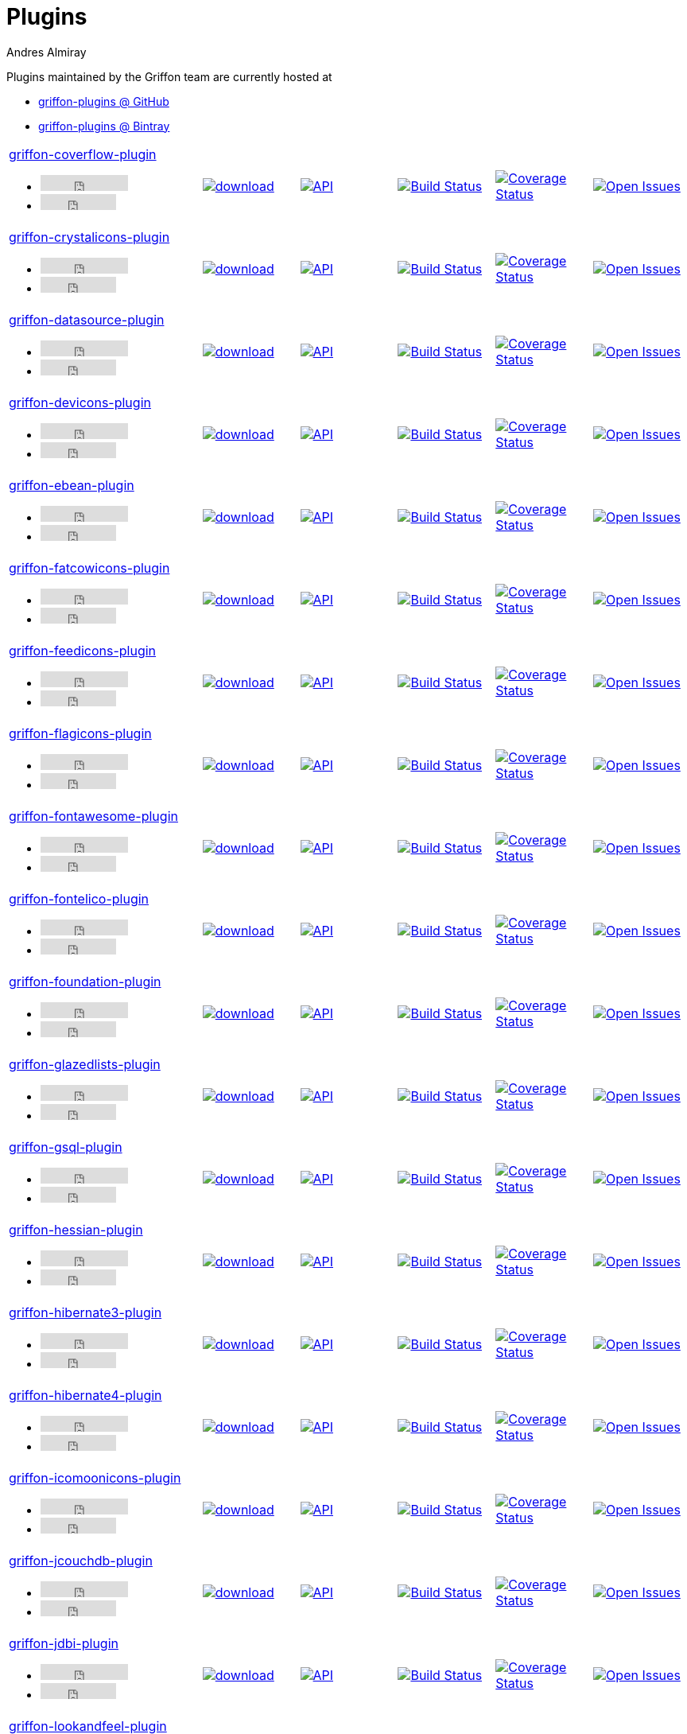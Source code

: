 = Plugins
Andres Almiray
:jbake-type: page
:jbake-status: published
:icons: font
:linkattrs:

Plugins maintained by the Griffon team are currently hosted at

 * link:https://github.com/griffon-plugins[griffon-plugins @ GitHub, window="_blank"]
 * link:https://bintray.com/griffon/griffon-plugins[griffon-plugins @ Bintray, window="_blank"]

:linkattrs:
:icons: 'font'

[cols="2,5*^"]
|====
| link:https://github.com/griffon-plugins/griffon-coverflow-plugin[griffon-coverflow-plugin, window="_blank"]pass:[<ul class="list-inline">
        <li><iframe src="http://ghbtns.com/github-btn.html?user=griffon-plugins&repo=griffon-coverflow-plugin&type=watch&count=true" allowtransparency="true" frameborder="0" scrolling="0" width="110" height="20"></iframe></li>
        <li><iframe src="http://ghbtns.com/github-btn.html?user=griffon-plugins&repo=griffon-coverflow-plugin&type=fork&count=true" allowtransparency="true" frameborder="0" scrolling="0" width="95" height="20"></iframe></li></ul>]| image:https://api.bintray.com/packages/griffon/griffon-plugins/griffon-coverflow-plugin/images/download.svg[link="https://bintray.com/griffon/griffon-plugins/griffon-coverflow-plugin/_latestVersion"]| image:http://img.shields.io/badge/docs-api-blue.svg[API, link="http://griffon-plugins.github.io/griffon-coverflow-plugin/"] | image:http://img.shields.io/travis/griffon-plugins/griffon-coverflow-plugin/master.svg[Build Status, link="https://travis-ci.org/griffon-plugins/griffon-coverflow-plugin/"] | image:http://img.shields.io/coveralls/griffon-plugins/griffon-coverflow-plugin/master.svg[Coverage Status, link="https://coveralls.io/r/griffon-plugins/griffon-coverflow-plugin/"] | image:http://img.shields.io/github/issues/griffon-plugins/griffon-coverflow-plugin.svg[Open Issues, link="https://github.com/griffon-plugins/griffon-coverflow-plugin/issues"]
| link:https://github.com/griffon-plugins/griffon-crystalicons-plugin[griffon-crystalicons-plugin, window="_blank"]pass:[<ul class="list-inline">
        <li><iframe src="http://ghbtns.com/github-btn.html?user=griffon-plugins&repo=griffon-crystalicons-plugin&type=watch&count=true" allowtransparency="true" frameborder="0" scrolling="0" width="110" height="20"></iframe></li>
        <li><iframe src="http://ghbtns.com/github-btn.html?user=griffon-plugins&repo=griffon-crystalicons-plugin&type=fork&count=true" allowtransparency="true" frameborder="0" scrolling="0" width="95" height="20"></iframe></li></ul>]| image:https://api.bintray.com/packages/griffon/griffon-plugins/griffon-crystalicons-plugin/images/download.svg[link="https://bintray.com/griffon/griffon-plugins/griffon-crystalicons-plugin/_latestVersion"]| image:http://img.shields.io/badge/docs-api-blue.svg[API, link="http://griffon-plugins.github.io/griffon-crystalicons-plugin/"] | image:http://img.shields.io/travis/griffon-plugins/griffon-crystalicons-plugin/master.svg[Build Status, link="https://travis-ci.org/griffon-plugins/griffon-crystalicons-plugin/"] | image:http://img.shields.io/coveralls/griffon-plugins/griffon-crystalicons-plugin/master.svg[Coverage Status, link="https://coveralls.io/r/griffon-plugins/griffon-crystalicons-plugin/"] | image:http://img.shields.io/github/issues/griffon-plugins/griffon-crystalicons-plugin.svg[Open Issues, link="https://github.com/griffon-plugins/griffon-crystalicons-plugin/issues"]
| link:https://github.com/griffon-plugins/griffon-datasource-plugin[griffon-datasource-plugin, window="_blank"]pass:[<ul class="list-inline">
        <li><iframe src="http://ghbtns.com/github-btn.html?user=griffon-plugins&repo=griffon-datasource-plugin&type=watch&count=true" allowtransparency="true" frameborder="0" scrolling="0" width="110" height="20"></iframe></li>
        <li><iframe src="http://ghbtns.com/github-btn.html?user=griffon-plugins&repo=griffon-datasource-plugin&type=fork&count=true" allowtransparency="true" frameborder="0" scrolling="0" width="95" height="20"></iframe></li></ul>]| image:https://api.bintray.com/packages/griffon/griffon-plugins/griffon-datasource-plugin/images/download.svg[link="https://bintray.com/griffon/griffon-plugins/griffon-datasource-plugin/_latestVersion"]| image:http://img.shields.io/badge/docs-api-blue.svg[API, link="http://griffon-plugins.github.io/griffon-datasource-plugin/"] | image:http://img.shields.io/travis/griffon-plugins/griffon-datasource-plugin/master.svg[Build Status, link="https://travis-ci.org/griffon-plugins/griffon-datasource-plugin/"] | image:http://img.shields.io/coveralls/griffon-plugins/griffon-datasource-plugin/master.svg[Coverage Status, link="https://coveralls.io/r/griffon-plugins/griffon-datasource-plugin/"] | image:http://img.shields.io/github/issues/griffon-plugins/griffon-datasource-plugin.svg[Open Issues, link="https://github.com/griffon-plugins/griffon-datasource-plugin/issues"]
| link:https://github.com/griffon-plugins/griffon-devicons-plugin[griffon-devicons-plugin, window="_blank"]pass:[<ul class="list-inline">
        <li><iframe src="http://ghbtns.com/github-btn.html?user=griffon-plugins&repo=griffon-devicons-plugin&type=watch&count=true" allowtransparency="true" frameborder="0" scrolling="0" width="110" height="20"></iframe></li>
        <li><iframe src="http://ghbtns.com/github-btn.html?user=griffon-plugins&repo=griffon-devicons-plugin&type=fork&count=true" allowtransparency="true" frameborder="0" scrolling="0" width="95" height="20"></iframe></li></ul>]| image:https://api.bintray.com/packages/griffon/griffon-plugins/griffon-devicons-plugin/images/download.svg[link="https://bintray.com/griffon/griffon-plugins/griffon-devicons-plugin/_latestVersion"]| image:http://img.shields.io/badge/docs-api-blue.svg[API, link="http://griffon-plugins.github.io/griffon-devicons-plugin/"] | image:http://img.shields.io/travis/griffon-plugins/griffon-devicons-plugin/master.svg[Build Status, link="https://travis-ci.org/griffon-plugins/griffon-devicons-plugin/"] | image:http://img.shields.io/coveralls/griffon-plugins/griffon-devicons-plugin/master.svg[Coverage Status, link="https://coveralls.io/r/griffon-plugins/griffon-devicons-plugin/"] | image:http://img.shields.io/github/issues/griffon-plugins/griffon-devicons-plugin.svg[Open Issues, link="https://github.com/griffon-plugins/griffon-devicons-plugin/issues"]
| link:https://github.com/griffon-plugins/griffon-ebean-plugin[griffon-ebean-plugin, window="_blank"]pass:[<ul class="list-inline">
        <li><iframe src="http://ghbtns.com/github-btn.html?user=griffon-plugins&repo=griffon-ebean-plugin&type=watch&count=true" allowtransparency="true" frameborder="0" scrolling="0" width="110" height="20"></iframe></li>
        <li><iframe src="http://ghbtns.com/github-btn.html?user=griffon-plugins&repo=griffon-ebean-plugin&type=fork&count=true" allowtransparency="true" frameborder="0" scrolling="0" width="95" height="20"></iframe></li></ul>]| image:https://api.bintray.com/packages/griffon/griffon-plugins/griffon-ebean-plugin/images/download.svg[link="https://bintray.com/griffon/griffon-plugins/griffon-ebean-plugin/_latestVersion"]| image:http://img.shields.io/badge/docs-api-blue.svg[API, link="http://griffon-plugins.github.io/griffon-ebean-plugin/"] | image:http://img.shields.io/travis/griffon-plugins/griffon-ebean-plugin/master.svg[Build Status, link="https://travis-ci.org/griffon-plugins/griffon-ebean-plugin/"] | image:http://img.shields.io/coveralls/griffon-plugins/griffon-ebean-plugin/master.svg[Coverage Status, link="https://coveralls.io/r/griffon-plugins/griffon-ebean-plugin/"] | image:http://img.shields.io/github/issues/griffon-plugins/griffon-ebean-plugin.svg[Open Issues, link="https://github.com/griffon-plugins/griffon-ebean-plugin/issues"]
| link:https://github.com/griffon-plugins/griffon-fatcowicons-plugin[griffon-fatcowicons-plugin, window="_blank"]pass:[<ul class="list-inline">
        <li><iframe src="http://ghbtns.com/github-btn.html?user=griffon-plugins&repo=griffon-fatcowicons-plugin&type=watch&count=true" allowtransparency="true" frameborder="0" scrolling="0" width="110" height="20"></iframe></li>
        <li><iframe src="http://ghbtns.com/github-btn.html?user=griffon-plugins&repo=griffon-fatcowicons-plugin&type=fork&count=true" allowtransparency="true" frameborder="0" scrolling="0" width="95" height="20"></iframe></li></ul>]| image:https://api.bintray.com/packages/griffon/griffon-plugins/griffon-fatcowicons-plugin/images/download.svg[link="https://bintray.com/griffon/griffon-plugins/griffon-fatcowicons-plugin/_latestVersion"]| image:http://img.shields.io/badge/docs-api-blue.svg[API, link="http://griffon-plugins.github.io/griffon-fatcowicons-plugin/"] | image:http://img.shields.io/travis/griffon-plugins/griffon-fatcowicons-plugin/master.svg[Build Status, link="https://travis-ci.org/griffon-plugins/griffon-fatcowicons-plugin/"] | image:http://img.shields.io/coveralls/griffon-plugins/griffon-fatcowicons-plugin/master.svg[Coverage Status, link="https://coveralls.io/r/griffon-plugins/griffon-fatcowicons-plugin/"] | image:http://img.shields.io/github/issues/griffon-plugins/griffon-fatcowicons-plugin.svg[Open Issues, link="https://github.com/griffon-plugins/griffon-fatcowicons-plugin/issues"]
| link:https://github.com/griffon-plugins/griffon-feedicons-plugin[griffon-feedicons-plugin, window="_blank"]pass:[<ul class="list-inline">
        <li><iframe src="http://ghbtns.com/github-btn.html?user=griffon-plugins&repo=griffon-feedicons-plugin&type=watch&count=true" allowtransparency="true" frameborder="0" scrolling="0" width="110" height="20"></iframe></li>
        <li><iframe src="http://ghbtns.com/github-btn.html?user=griffon-plugins&repo=griffon-feedicons-plugin&type=fork&count=true" allowtransparency="true" frameborder="0" scrolling="0" width="95" height="20"></iframe></li></ul>]| image:https://api.bintray.com/packages/griffon/griffon-plugins/griffon-feedicons-plugin/images/download.svg[link="https://bintray.com/griffon/griffon-plugins/griffon-feedicons-plugin/_latestVersion"]| image:http://img.shields.io/badge/docs-api-blue.svg[API, link="http://griffon-plugins.github.io/griffon-feedicons-plugin/"] | image:http://img.shields.io/travis/griffon-plugins/griffon-feedicons-plugin/master.svg[Build Status, link="https://travis-ci.org/griffon-plugins/griffon-feedicons-plugin/"] | image:http://img.shields.io/coveralls/griffon-plugins/griffon-feedicons-plugin/master.svg[Coverage Status, link="https://coveralls.io/r/griffon-plugins/griffon-feedicons-plugin/"] | image:http://img.shields.io/github/issues/griffon-plugins/griffon-feedicons-plugin.svg[Open Issues, link="https://github.com/griffon-plugins/griffon-feedicons-plugin/issues"]
| link:https://github.com/griffon-plugins/griffon-flagicons-plugin[griffon-flagicons-plugin, window="_blank"]pass:[<ul class="list-inline">
        <li><iframe src="http://ghbtns.com/github-btn.html?user=griffon-plugins&repo=griffon-flagicons-plugin&type=watch&count=true" allowtransparency="true" frameborder="0" scrolling="0" width="110" height="20"></iframe></li>
        <li><iframe src="http://ghbtns.com/github-btn.html?user=griffon-plugins&repo=griffon-flagicons-plugin&type=fork&count=true" allowtransparency="true" frameborder="0" scrolling="0" width="95" height="20"></iframe></li></ul>]| image:https://api.bintray.com/packages/griffon/griffon-plugins/griffon-flagicons-plugin/images/download.svg[link="https://bintray.com/griffon/griffon-plugins/griffon-flagicons-plugin/_latestVersion"]| image:http://img.shields.io/badge/docs-api-blue.svg[API, link="http://griffon-plugins.github.io/griffon-flagicons-plugin/"] | image:http://img.shields.io/travis/griffon-plugins/griffon-flagicons-plugin/master.svg[Build Status, link="https://travis-ci.org/griffon-plugins/griffon-flagicons-plugin/"] | image:http://img.shields.io/coveralls/griffon-plugins/griffon-flagicons-plugin/master.svg[Coverage Status, link="https://coveralls.io/r/griffon-plugins/griffon-flagicons-plugin/"] | image:http://img.shields.io/github/issues/griffon-plugins/griffon-flagicons-plugin.svg[Open Issues, link="https://github.com/griffon-plugins/griffon-flagicons-plugin/issues"]
| link:https://github.com/griffon-plugins/griffon-fontawesome-plugin[griffon-fontawesome-plugin, window="_blank"]pass:[<ul class="list-inline">
        <li><iframe src="http://ghbtns.com/github-btn.html?user=griffon-plugins&repo=griffon-fontawesome-plugin&type=watch&count=true" allowtransparency="true" frameborder="0" scrolling="0" width="110" height="20"></iframe></li>
        <li><iframe src="http://ghbtns.com/github-btn.html?user=griffon-plugins&repo=griffon-fontawesome-plugin&type=fork&count=true" allowtransparency="true" frameborder="0" scrolling="0" width="95" height="20"></iframe></li></ul>]| image:https://api.bintray.com/packages/griffon/griffon-plugins/griffon-fontawesome-plugin/images/download.svg[link="https://bintray.com/griffon/griffon-plugins/griffon-fontawesome-plugin/_latestVersion"]| image:http://img.shields.io/badge/docs-api-blue.svg[API, link="http://griffon-plugins.github.io/griffon-fontawesome-plugin/"] | image:http://img.shields.io/travis/griffon-plugins/griffon-fontawesome-plugin/master.svg[Build Status, link="https://travis-ci.org/griffon-plugins/griffon-fontawesome-plugin/"] | image:http://img.shields.io/coveralls/griffon-plugins/griffon-fontawesome-plugin/master.svg[Coverage Status, link="https://coveralls.io/r/griffon-plugins/griffon-fontawesome-plugin/"] | image:http://img.shields.io/github/issues/griffon-plugins/griffon-fontawesome-plugin.svg[Open Issues, link="https://github.com/griffon-plugins/griffon-fontawesome-plugin/issues"]
| link:https://github.com/griffon-plugins/griffon-fontelico-plugin[griffon-fontelico-plugin, window="_blank"]pass:[<ul class="list-inline">
        <li><iframe src="http://ghbtns.com/github-btn.html?user=griffon-plugins&repo=griffon-fontelico-plugin&type=watch&count=true" allowtransparency="true" frameborder="0" scrolling="0" width="110" height="20"></iframe></li>
        <li><iframe src="http://ghbtns.com/github-btn.html?user=griffon-plugins&repo=griffon-fontelico-plugin&type=fork&count=true" allowtransparency="true" frameborder="0" scrolling="0" width="95" height="20"></iframe></li></ul>]| image:https://api.bintray.com/packages/griffon/griffon-plugins/griffon-fontelico-plugin/images/download.svg[link="https://bintray.com/griffon/griffon-plugins/griffon-fontelico-plugin/_latestVersion"]| image:http://img.shields.io/badge/docs-api-blue.svg[API, link="http://griffon-plugins.github.io/griffon-fontelico-plugin/"] | image:http://img.shields.io/travis/griffon-plugins/griffon-fontelico-plugin/master.svg[Build Status, link="https://travis-ci.org/griffon-plugins/griffon-fontelico-plugin/"] | image:http://img.shields.io/coveralls/griffon-plugins/griffon-fontelico-plugin/master.svg[Coverage Status, link="https://coveralls.io/r/griffon-plugins/griffon-fontelico-plugin/"] | image:http://img.shields.io/github/issues/griffon-plugins/griffon-fontelico-plugin.svg[Open Issues, link="https://github.com/griffon-plugins/griffon-fontelico-plugin/issues"]
| link:https://github.com/griffon-plugins/griffon-foundation-plugin[griffon-foundation-plugin, window="_blank"]pass:[<ul class="list-inline">
        <li><iframe src="http://ghbtns.com/github-btn.html?user=griffon-plugins&repo=griffon-foundation-plugin&type=watch&count=true" allowtransparency="true" frameborder="0" scrolling="0" width="110" height="20"></iframe></li>
        <li><iframe src="http://ghbtns.com/github-btn.html?user=griffon-plugins&repo=griffon-foundation-plugin&type=fork&count=true" allowtransparency="true" frameborder="0" scrolling="0" width="95" height="20"></iframe></li></ul>]| image:https://api.bintray.com/packages/griffon/griffon-plugins/griffon-foundation-plugin/images/download.svg[link="https://bintray.com/griffon/griffon-plugins/griffon-foundation-plugin/_latestVersion"]| image:http://img.shields.io/badge/docs-api-blue.svg[API, link="http://griffon-plugins.github.io/griffon-foundation-plugin/"] | image:http://img.shields.io/travis/griffon-plugins/griffon-foundation-plugin/master.svg[Build Status, link="https://travis-ci.org/griffon-plugins/griffon-foundation-plugin/"] | image:http://img.shields.io/coveralls/griffon-plugins/griffon-foundation-plugin/master.svg[Coverage Status, link="https://coveralls.io/r/griffon-plugins/griffon-foundation-plugin/"] | image:http://img.shields.io/github/issues/griffon-plugins/griffon-foundation-plugin.svg[Open Issues, link="https://github.com/griffon-plugins/griffon-foundation-plugin/issues"]
| link:https://github.com/griffon-plugins/griffon-glazedlists-plugin[griffon-glazedlists-plugin, window="_blank"]pass:[<ul class="list-inline">
        <li><iframe src="http://ghbtns.com/github-btn.html?user=griffon-plugins&repo=griffon-glazedlists-plugin&type=watch&count=true" allowtransparency="true" frameborder="0" scrolling="0" width="110" height="20"></iframe></li>
        <li><iframe src="http://ghbtns.com/github-btn.html?user=griffon-plugins&repo=griffon-glazedlists-plugin&type=fork&count=true" allowtransparency="true" frameborder="0" scrolling="0" width="95" height="20"></iframe></li></ul>]| image:https://api.bintray.com/packages/griffon/griffon-plugins/griffon-glazedlists-plugin/images/download.svg[link="https://bintray.com/griffon/griffon-plugins/griffon-glazedlists-plugin/_latestVersion"]| image:http://img.shields.io/badge/docs-api-blue.svg[API, link="http://griffon-plugins.github.io/griffon-glazedlists-plugin/"] | image:http://img.shields.io/travis/griffon-plugins/griffon-glazedlists-plugin/master.svg[Build Status, link="https://travis-ci.org/griffon-plugins/griffon-glazedlists-plugin/"] | image:http://img.shields.io/coveralls/griffon-plugins/griffon-glazedlists-plugin/master.svg[Coverage Status, link="https://coveralls.io/r/griffon-plugins/griffon-glazedlists-plugin/"] | image:http://img.shields.io/github/issues/griffon-plugins/griffon-glazedlists-plugin.svg[Open Issues, link="https://github.com/griffon-plugins/griffon-glazedlists-plugin/issues"]
| link:https://github.com/griffon-plugins/griffon-gsql-plugin[griffon-gsql-plugin, window="_blank"]pass:[<ul class="list-inline">
        <li><iframe src="http://ghbtns.com/github-btn.html?user=griffon-plugins&repo=griffon-gsql-plugin&type=watch&count=true" allowtransparency="true" frameborder="0" scrolling="0" width="110" height="20"></iframe></li>
        <li><iframe src="http://ghbtns.com/github-btn.html?user=griffon-plugins&repo=griffon-gsql-plugin&type=fork&count=true" allowtransparency="true" frameborder="0" scrolling="0" width="95" height="20"></iframe></li></ul>]| image:https://api.bintray.com/packages/griffon/griffon-plugins/griffon-gsql-plugin/images/download.svg[link="https://bintray.com/griffon/griffon-plugins/griffon-gsql-plugin/_latestVersion"]| image:http://img.shields.io/badge/docs-api-blue.svg[API, link="http://griffon-plugins.github.io/griffon-gsql-plugin/"] | image:http://img.shields.io/travis/griffon-plugins/griffon-gsql-plugin/master.svg[Build Status, link="https://travis-ci.org/griffon-plugins/griffon-gsql-plugin/"] | image:http://img.shields.io/coveralls/griffon-plugins/griffon-gsql-plugin/master.svg[Coverage Status, link="https://coveralls.io/r/griffon-plugins/griffon-gsql-plugin/"] | image:http://img.shields.io/github/issues/griffon-plugins/griffon-gsql-plugin.svg[Open Issues, link="https://github.com/griffon-plugins/griffon-gsql-plugin/issues"]
| link:https://github.com/griffon-plugins/griffon-hessian-plugin[griffon-hessian-plugin, window="_blank"]pass:[<ul class="list-inline">
        <li><iframe src="http://ghbtns.com/github-btn.html?user=griffon-plugins&repo=griffon-hessian-plugin&type=watch&count=true" allowtransparency="true" frameborder="0" scrolling="0" width="110" height="20"></iframe></li>
        <li><iframe src="http://ghbtns.com/github-btn.html?user=griffon-plugins&repo=griffon-hessian-plugin&type=fork&count=true" allowtransparency="true" frameborder="0" scrolling="0" width="95" height="20"></iframe></li></ul>]| image:https://api.bintray.com/packages/griffon/griffon-plugins/griffon-hessian-plugin/images/download.svg[link="https://bintray.com/griffon/griffon-plugins/griffon-hessian-plugin/_latestVersion"]| image:http://img.shields.io/badge/docs-api-blue.svg[API, link="http://griffon-plugins.github.io/griffon-hessian-plugin/"] | image:http://img.shields.io/travis/griffon-plugins/griffon-hessian-plugin/master.svg[Build Status, link="https://travis-ci.org/griffon-plugins/griffon-hessian-plugin/"] | image:http://img.shields.io/coveralls/griffon-plugins/griffon-hessian-plugin/master.svg[Coverage Status, link="https://coveralls.io/r/griffon-plugins/griffon-hessian-plugin/"] | image:http://img.shields.io/github/issues/griffon-plugins/griffon-hessian-plugin.svg[Open Issues, link="https://github.com/griffon-plugins/griffon-hessian-plugin/issues"]
| link:https://github.com/griffon-plugins/griffon-hibernate3-plugin[griffon-hibernate3-plugin, window="_blank"]pass:[<ul class="list-inline">
        <li><iframe src="http://ghbtns.com/github-btn.html?user=griffon-plugins&repo=griffon-hibernate3-plugin&type=watch&count=true" allowtransparency="true" frameborder="0" scrolling="0" width="110" height="20"></iframe></li>
        <li><iframe src="http://ghbtns.com/github-btn.html?user=griffon-plugins&repo=griffon-hibernate3-plugin&type=fork&count=true" allowtransparency="true" frameborder="0" scrolling="0" width="95" height="20"></iframe></li></ul>]| image:https://api.bintray.com/packages/griffon/griffon-plugins/griffon-hibernate3-plugin/images/download.svg[link="https://bintray.com/griffon/griffon-plugins/griffon-hibernate3-plugin/_latestVersion"]| image:http://img.shields.io/badge/docs-api-blue.svg[API, link="http://griffon-plugins.github.io/griffon-hibernate3-plugin/"] | image:http://img.shields.io/travis/griffon-plugins/griffon-hibernate3-plugin/master.svg[Build Status, link="https://travis-ci.org/griffon-plugins/griffon-hibernate3-plugin/"] | image:http://img.shields.io/coveralls/griffon-plugins/griffon-hibernate3-plugin/master.svg[Coverage Status, link="https://coveralls.io/r/griffon-plugins/griffon-hibernate3-plugin/"] | image:http://img.shields.io/github/issues/griffon-plugins/griffon-hibernate3-plugin.svg[Open Issues, link="https://github.com/griffon-plugins/griffon-hibernate3-plugin/issues"]
| link:https://github.com/griffon-plugins/griffon-hibernate4-plugin[griffon-hibernate4-plugin, window="_blank"]pass:[<ul class="list-inline">
        <li><iframe src="http://ghbtns.com/github-btn.html?user=griffon-plugins&repo=griffon-hibernate4-plugin&type=watch&count=true" allowtransparency="true" frameborder="0" scrolling="0" width="110" height="20"></iframe></li>
        <li><iframe src="http://ghbtns.com/github-btn.html?user=griffon-plugins&repo=griffon-hibernate4-plugin&type=fork&count=true" allowtransparency="true" frameborder="0" scrolling="0" width="95" height="20"></iframe></li></ul>]| image:https://api.bintray.com/packages/griffon/griffon-plugins/griffon-hibernate4-plugin/images/download.svg[link="https://bintray.com/griffon/griffon-plugins/griffon-hibernate4-plugin/_latestVersion"]| image:http://img.shields.io/badge/docs-api-blue.svg[API, link="http://griffon-plugins.github.io/griffon-hibernate4-plugin/"] | image:http://img.shields.io/travis/griffon-plugins/griffon-hibernate4-plugin/master.svg[Build Status, link="https://travis-ci.org/griffon-plugins/griffon-hibernate4-plugin/"] | image:http://img.shields.io/coveralls/griffon-plugins/griffon-hibernate4-plugin/master.svg[Coverage Status, link="https://coveralls.io/r/griffon-plugins/griffon-hibernate4-plugin/"] | image:http://img.shields.io/github/issues/griffon-plugins/griffon-hibernate4-plugin.svg[Open Issues, link="https://github.com/griffon-plugins/griffon-hibernate4-plugin/issues"]
| link:https://github.com/griffon-plugins/griffon-icomoonicons-plugin[griffon-icomoonicons-plugin, window="_blank"]pass:[<ul class="list-inline">
        <li><iframe src="http://ghbtns.com/github-btn.html?user=griffon-plugins&repo=griffon-icomoonicons-plugin&type=watch&count=true" allowtransparency="true" frameborder="0" scrolling="0" width="110" height="20"></iframe></li>
        <li><iframe src="http://ghbtns.com/github-btn.html?user=griffon-plugins&repo=griffon-icomoonicons-plugin&type=fork&count=true" allowtransparency="true" frameborder="0" scrolling="0" width="95" height="20"></iframe></li></ul>]| image:https://api.bintray.com/packages/griffon/griffon-plugins/griffon-icomoonicons-plugin/images/download.svg[link="https://bintray.com/griffon/griffon-plugins/griffon-icomoonicons-plugin/_latestVersion"]| image:http://img.shields.io/badge/docs-api-blue.svg[API, link="http://griffon-plugins.github.io/griffon-icomoonicons-plugin/"] | image:http://img.shields.io/travis/griffon-plugins/griffon-icomoonicons-plugin/master.svg[Build Status, link="https://travis-ci.org/griffon-plugins/griffon-icomoonicons-plugin/"] | image:http://img.shields.io/coveralls/griffon-plugins/griffon-icomoonicons-plugin/master.svg[Coverage Status, link="https://coveralls.io/r/griffon-plugins/griffon-icomoonicons-plugin/"] | image:http://img.shields.io/github/issues/griffon-plugins/griffon-icomoonicons-plugin.svg[Open Issues, link="https://github.com/griffon-plugins/griffon-icomoonicons-plugin/issues"]
| link:https://github.com/griffon-plugins/griffon-jcouchdb-plugin[griffon-jcouchdb-plugin, window="_blank"]pass:[<ul class="list-inline">
        <li><iframe src="http://ghbtns.com/github-btn.html?user=griffon-plugins&repo=griffon-jcouchdb-plugin&type=watch&count=true" allowtransparency="true" frameborder="0" scrolling="0" width="110" height="20"></iframe></li>
        <li><iframe src="http://ghbtns.com/github-btn.html?user=griffon-plugins&repo=griffon-jcouchdb-plugin&type=fork&count=true" allowtransparency="true" frameborder="0" scrolling="0" width="95" height="20"></iframe></li></ul>]| image:https://api.bintray.com/packages/griffon/griffon-plugins/griffon-jcouchdb-plugin/images/download.svg[link="https://bintray.com/griffon/griffon-plugins/griffon-jcouchdb-plugin/_latestVersion"]| image:http://img.shields.io/badge/docs-api-blue.svg[API, link="http://griffon-plugins.github.io/griffon-jcouchdb-plugin/"] | image:http://img.shields.io/travis/griffon-plugins/griffon-jcouchdb-plugin/master.svg[Build Status, link="https://travis-ci.org/griffon-plugins/griffon-jcouchdb-plugin/"] | image:http://img.shields.io/coveralls/griffon-plugins/griffon-jcouchdb-plugin/master.svg[Coverage Status, link="https://coveralls.io/r/griffon-plugins/griffon-jcouchdb-plugin/"] | image:http://img.shields.io/github/issues/griffon-plugins/griffon-jcouchdb-plugin.svg[Open Issues, link="https://github.com/griffon-plugins/griffon-jcouchdb-plugin/issues"]
| link:https://github.com/griffon-plugins/griffon-jdbi-plugin[griffon-jdbi-plugin, window="_blank"]pass:[<ul class="list-inline">
        <li><iframe src="http://ghbtns.com/github-btn.html?user=griffon-plugins&repo=griffon-jdbi-plugin&type=watch&count=true" allowtransparency="true" frameborder="0" scrolling="0" width="110" height="20"></iframe></li>
        <li><iframe src="http://ghbtns.com/github-btn.html?user=griffon-plugins&repo=griffon-jdbi-plugin&type=fork&count=true" allowtransparency="true" frameborder="0" scrolling="0" width="95" height="20"></iframe></li></ul>]| image:https://api.bintray.com/packages/griffon/griffon-plugins/griffon-jdbi-plugin/images/download.svg[link="https://bintray.com/griffon/griffon-plugins/griffon-jdbi-plugin/_latestVersion"]| image:http://img.shields.io/badge/docs-api-blue.svg[API, link="http://griffon-plugins.github.io/griffon-jdbi-plugin/"] | image:http://img.shields.io/travis/griffon-plugins/griffon-jdbi-plugin/master.svg[Build Status, link="https://travis-ci.org/griffon-plugins/griffon-jdbi-plugin/"] | image:http://img.shields.io/coveralls/griffon-plugins/griffon-jdbi-plugin/master.svg[Coverage Status, link="https://coveralls.io/r/griffon-plugins/griffon-jdbi-plugin/"] | image:http://img.shields.io/github/issues/griffon-plugins/griffon-jdbi-plugin.svg[Open Issues, link="https://github.com/griffon-plugins/griffon-jdbi-plugin/issues"]
| link:https://github.com/griffon-plugins/griffon-lookandfeel-plugin[griffon-lookandfeel-plugin, window="_blank"]pass:[<ul class="list-inline">
        <li><iframe src="http://ghbtns.com/github-btn.html?user=griffon-plugins&repo=griffon-lookandfeel-plugin&type=watch&count=true" allowtransparency="true" frameborder="0" scrolling="0" width="110" height="20"></iframe></li>
        <li><iframe src="http://ghbtns.com/github-btn.html?user=griffon-plugins&repo=griffon-lookandfeel-plugin&type=fork&count=true" allowtransparency="true" frameborder="0" scrolling="0" width="95" height="20"></iframe></li></ul>]| image:https://api.bintray.com/packages/griffon/griffon-plugins/griffon-lookandfeel-plugin/images/download.svg[link="https://bintray.com/griffon/griffon-plugins/griffon-lookandfeel-plugin/_latestVersion"]| image:http://img.shields.io/badge/docs-api-blue.svg[API, link="http://griffon-plugins.github.io/griffon-lookandfeel-plugin/"] | image:http://img.shields.io/travis/griffon-plugins/griffon-lookandfeel-plugin/master.svg[Build Status, link="https://travis-ci.org/griffon-plugins/griffon-lookandfeel-plugin/"] | image:http://img.shields.io/coveralls/griffon-plugins/griffon-lookandfeel-plugin/master.svg[Coverage Status, link="https://coveralls.io/r/griffon-plugins/griffon-lookandfeel-plugin/"] | image:http://img.shields.io/github/issues/griffon-plugins/griffon-lookandfeel-plugin.svg[Open Issues, link="https://github.com/griffon-plugins/griffon-lookandfeel-plugin/issues"]
| link:https://github.com/griffon-plugins/griffon-miglayout-plugin[griffon-miglayout-plugin, window="_blank"]pass:[<ul class="list-inline">
        <li><iframe src="http://ghbtns.com/github-btn.html?user=griffon-plugins&repo=griffon-miglayout-plugin&type=watch&count=true" allowtransparency="true" frameborder="0" scrolling="0" width="110" height="20"></iframe></li>
        <li><iframe src="http://ghbtns.com/github-btn.html?user=griffon-plugins&repo=griffon-miglayout-plugin&type=fork&count=true" allowtransparency="true" frameborder="0" scrolling="0" width="95" height="20"></iframe></li></ul>]| image:https://api.bintray.com/packages/griffon/griffon-plugins/griffon-miglayout-plugin/images/download.svg[link="https://bintray.com/griffon/griffon-plugins/griffon-miglayout-plugin/_latestVersion"]| image:http://img.shields.io/badge/docs-api-blue.svg[API, link="http://griffon-plugins.github.io/griffon-miglayout-plugin/"] | image:http://img.shields.io/travis/griffon-plugins/griffon-miglayout-plugin/master.svg[Build Status, link="https://travis-ci.org/griffon-plugins/griffon-miglayout-plugin/"] | image:http://img.shields.io/coveralls/griffon-plugins/griffon-miglayout-plugin/master.svg[Coverage Status, link="https://coveralls.io/r/griffon-plugins/griffon-miglayout-plugin/"] | image:http://img.shields.io/github/issues/griffon-plugins/griffon-miglayout-plugin.svg[Open Issues, link="https://github.com/griffon-plugins/griffon-miglayout-plugin/issues"]
| link:https://github.com/griffon-plugins/griffon-monitor-plugin[griffon-monitor-plugin, window="_blank"]pass:[<ul class="list-inline">
        <li><iframe src="http://ghbtns.com/github-btn.html?user=griffon-plugins&repo=griffon-monitor-plugin&type=watch&count=true" allowtransparency="true" frameborder="0" scrolling="0" width="110" height="20"></iframe></li>
        <li><iframe src="http://ghbtns.com/github-btn.html?user=griffon-plugins&repo=griffon-monitor-plugin&type=fork&count=true" allowtransparency="true" frameborder="0" scrolling="0" width="95" height="20"></iframe></li></ul>]| image:https://api.bintray.com/packages/griffon/griffon-plugins/griffon-monitor-plugin/images/download.svg[link="https://bintray.com/griffon/griffon-plugins/griffon-monitor-plugin/_latestVersion"]| image:http://img.shields.io/badge/docs-api-blue.svg[API, link="http://griffon-plugins.github.io/griffon-monitor-plugin/"] | image:http://img.shields.io/travis/griffon-plugins/griffon-monitor-plugin/master.svg[Build Status, link="https://travis-ci.org/griffon-plugins/griffon-monitor-plugin/"] | image:http://img.shields.io/coveralls/griffon-plugins/griffon-monitor-plugin/master.svg[Coverage Status, link="https://coveralls.io/r/griffon-plugins/griffon-monitor-plugin/"] | image:http://img.shields.io/github/issues/griffon-plugins/griffon-monitor-plugin.svg[Open Issues, link="https://github.com/griffon-plugins/griffon-monitor-plugin/issues"]
| link:https://github.com/griffon-plugins/griffon-mybatis-plugin[griffon-mybatis-plugin, window="_blank"]pass:[<ul class="list-inline">
        <li><iframe src="http://ghbtns.com/github-btn.html?user=griffon-plugins&repo=griffon-mybatis-plugin&type=watch&count=true" allowtransparency="true" frameborder="0" scrolling="0" width="110" height="20"></iframe></li>
        <li><iframe src="http://ghbtns.com/github-btn.html?user=griffon-plugins&repo=griffon-mybatis-plugin&type=fork&count=true" allowtransparency="true" frameborder="0" scrolling="0" width="95" height="20"></iframe></li></ul>]| image:https://api.bintray.com/packages/griffon/griffon-plugins/griffon-mybatis-plugin/images/download.svg[link="https://bintray.com/griffon/griffon-plugins/griffon-mybatis-plugin/_latestVersion"]| image:http://img.shields.io/badge/docs-api-blue.svg[API, link="http://griffon-plugins.github.io/griffon-mybatis-plugin/"] | image:http://img.shields.io/travis/griffon-plugins/griffon-mybatis-plugin/master.svg[Build Status, link="https://travis-ci.org/griffon-plugins/griffon-mybatis-plugin/"] | image:http://img.shields.io/coveralls/griffon-plugins/griffon-mybatis-plugin/master.svg[Coverage Status, link="https://coveralls.io/r/griffon-plugins/griffon-mybatis-plugin/"] | image:http://img.shields.io/github/issues/griffon-plugins/griffon-mybatis-plugin.svg[Open Issues, link="https://github.com/griffon-plugins/griffon-mybatis-plugin/issues"]
| link:https://github.com/griffon-plugins/griffon-nuvolaicons-plugin[griffon-nuvolaicons-plugin, window="_blank"]pass:[<ul class="list-inline">
        <li><iframe src="http://ghbtns.com/github-btn.html?user=griffon-plugins&repo=griffon-nuvolaicons-plugin&type=watch&count=true" allowtransparency="true" frameborder="0" scrolling="0" width="110" height="20"></iframe></li>
        <li><iframe src="http://ghbtns.com/github-btn.html?user=griffon-plugins&repo=griffon-nuvolaicons-plugin&type=fork&count=true" allowtransparency="true" frameborder="0" scrolling="0" width="95" height="20"></iframe></li></ul>]| image:https://api.bintray.com/packages/griffon/griffon-plugins/griffon-nuvolaicons-plugin/images/download.svg[link="https://bintray.com/griffon/griffon-plugins/griffon-nuvolaicons-plugin/_latestVersion"]| image:http://img.shields.io/badge/docs-api-blue.svg[API, link="http://griffon-plugins.github.io/griffon-nuvolaicons-plugin/"] | image:http://img.shields.io/travis/griffon-plugins/griffon-nuvolaicons-plugin/master.svg[Build Status, link="https://travis-ci.org/griffon-plugins/griffon-nuvolaicons-plugin/"] | image:http://img.shields.io/coveralls/griffon-plugins/griffon-nuvolaicons-plugin/master.svg[Coverage Status, link="https://coveralls.io/r/griffon-plugins/griffon-nuvolaicons-plugin/"] | image:http://img.shields.io/github/issues/griffon-plugins/griffon-nuvolaicons-plugin.svg[Open Issues, link="https://github.com/griffon-plugins/griffon-nuvolaicons-plugin/issues"]
| link:https://github.com/griffon-plugins/griffon-octicons-plugin[griffon-octicons-plugin, window="_blank"]pass:[<ul class="list-inline">
        <li><iframe src="http://ghbtns.com/github-btn.html?user=griffon-plugins&repo=griffon-octicons-plugin&type=watch&count=true" allowtransparency="true" frameborder="0" scrolling="0" width="110" height="20"></iframe></li>
        <li><iframe src="http://ghbtns.com/github-btn.html?user=griffon-plugins&repo=griffon-octicons-plugin&type=fork&count=true" allowtransparency="true" frameborder="0" scrolling="0" width="95" height="20"></iframe></li></ul>]| image:https://api.bintray.com/packages/griffon/griffon-plugins/griffon-octicons-plugin/images/download.svg[link="https://bintray.com/griffon/griffon-plugins/griffon-octicons-plugin/_latestVersion"]| image:http://img.shields.io/badge/docs-api-blue.svg[API, link="http://griffon-plugins.github.io/griffon-octicons-plugin/"] | image:http://img.shields.io/travis/griffon-plugins/griffon-octicons-plugin/master.svg[Build Status, link="https://travis-ci.org/griffon-plugins/griffon-octicons-plugin/"] | image:http://img.shields.io/coveralls/griffon-plugins/griffon-octicons-plugin/master.svg[Coverage Status, link="https://coveralls.io/r/griffon-plugins/griffon-octicons-plugin/"] | image:http://img.shields.io/github/issues/griffon-plugins/griffon-octicons-plugin.svg[Open Issues, link="https://github.com/griffon-plugins/griffon-octicons-plugin/issues"]
| link:https://github.com/griffon-plugins/griffon-ormlite-plugin[griffon-ormlite-plugin, window="_blank"]pass:[<ul class="list-inline">
        <li><iframe src="http://ghbtns.com/github-btn.html?user=griffon-plugins&repo=griffon-ormlite-plugin&type=watch&count=true" allowtransparency="true" frameborder="0" scrolling="0" width="110" height="20"></iframe></li>
        <li><iframe src="http://ghbtns.com/github-btn.html?user=griffon-plugins&repo=griffon-ormlite-plugin&type=fork&count=true" allowtransparency="true" frameborder="0" scrolling="0" width="95" height="20"></iframe></li></ul>]| image:https://api.bintray.com/packages/griffon/griffon-plugins/griffon-ormlite-plugin/images/download.svg[link="https://bintray.com/griffon/griffon-plugins/griffon-ormlite-plugin/_latestVersion"]| image:http://img.shields.io/badge/docs-api-blue.svg[API, link="http://griffon-plugins.github.io/griffon-ormlite-plugin/"] | image:http://img.shields.io/travis/griffon-plugins/griffon-ormlite-plugin/master.svg[Build Status, link="https://travis-ci.org/griffon-plugins/griffon-ormlite-plugin/"] | image:http://img.shields.io/coveralls/griffon-plugins/griffon-ormlite-plugin/master.svg[Coverage Status, link="https://coveralls.io/r/griffon-plugins/griffon-ormlite-plugin/"] | image:http://img.shields.io/github/issues/griffon-plugins/griffon-ormlite-plugin.svg[Open Issues, link="https://github.com/griffon-plugins/griffon-ormlite-plugin/issues"]
| link:https://github.com/griffon-plugins/griffon-preferences-plugin[griffon-preferences-plugin, window="_blank"]pass:[<ul class="list-inline">
        <li><iframe src="http://ghbtns.com/github-btn.html?user=griffon-plugins&repo=griffon-preferences-plugin&type=watch&count=true" allowtransparency="true" frameborder="0" scrolling="0" width="110" height="20"></iframe></li>
        <li><iframe src="http://ghbtns.com/github-btn.html?user=griffon-plugins&repo=griffon-preferences-plugin&type=fork&count=true" allowtransparency="true" frameborder="0" scrolling="0" width="95" height="20"></iframe></li></ul>]| image:https://api.bintray.com/packages/griffon/griffon-plugins/griffon-preferences-plugin/images/download.svg[link="https://bintray.com/griffon/griffon-plugins/griffon-preferences-plugin/_latestVersion"]| image:http://img.shields.io/badge/docs-api-blue.svg[API, link="http://griffon-plugins.github.io/griffon-preferences-plugin/"] | image:http://img.shields.io/travis/griffon-plugins/griffon-preferences-plugin/master.svg[Build Status, link="https://travis-ci.org/griffon-plugins/griffon-preferences-plugin/"] | image:http://img.shields.io/coveralls/griffon-plugins/griffon-preferences-plugin/master.svg[Coverage Status, link="https://coveralls.io/r/griffon-plugins/griffon-preferences-plugin/"] | image:http://img.shields.io/github/issues/griffon-plugins/griffon-preferences-plugin.svg[Open Issues, link="https://github.com/griffon-plugins/griffon-preferences-plugin/issues"]
| link:https://github.com/griffon-plugins/griffon-quartz-plugin[griffon-quartz-plugin, window="_blank"]pass:[<ul class="list-inline">
        <li><iframe src="http://ghbtns.com/github-btn.html?user=griffon-plugins&repo=griffon-quartz-plugin&type=watch&count=true" allowtransparency="true" frameborder="0" scrolling="0" width="110" height="20"></iframe></li>
        <li><iframe src="http://ghbtns.com/github-btn.html?user=griffon-plugins&repo=griffon-quartz-plugin&type=fork&count=true" allowtransparency="true" frameborder="0" scrolling="0" width="95" height="20"></iframe></li></ul>]| image:https://api.bintray.com/packages/griffon/griffon-plugins/griffon-quartz-plugin/images/download.svg[link="https://bintray.com/griffon/griffon-plugins/griffon-quartz-plugin/_latestVersion"]| image:http://img.shields.io/badge/docs-api-blue.svg[API, link="http://griffon-plugins.github.io/griffon-quartz-plugin/"] | image:http://img.shields.io/travis/griffon-plugins/griffon-quartz-plugin/master.svg[Build Status, link="https://travis-ci.org/griffon-plugins/griffon-quartz-plugin/"] | image:http://img.shields.io/coveralls/griffon-plugins/griffon-quartz-plugin/master.svg[Coverage Status, link="https://coveralls.io/r/griffon-plugins/griffon-quartz-plugin/"] | image:http://img.shields.io/github/issues/griffon-plugins/griffon-quartz-plugin.svg[Open Issues, link="https://github.com/griffon-plugins/griffon-quartz-plugin/issues"]
| link:https://github.com/griffon-plugins/griffon-rmi-plugin[griffon-rmi-plugin, window="_blank"]pass:[<ul class="list-inline">
        <li><iframe src="http://ghbtns.com/github-btn.html?user=griffon-plugins&repo=griffon-rmi-plugin&type=watch&count=true" allowtransparency="true" frameborder="0" scrolling="0" width="110" height="20"></iframe></li>
        <li><iframe src="http://ghbtns.com/github-btn.html?user=griffon-plugins&repo=griffon-rmi-plugin&type=fork&count=true" allowtransparency="true" frameborder="0" scrolling="0" width="95" height="20"></iframe></li></ul>]| image:https://api.bintray.com/packages/griffon/griffon-plugins/griffon-rmi-plugin/images/download.svg[link="https://bintray.com/griffon/griffon-plugins/griffon-rmi-plugin/_latestVersion"]| image:http://img.shields.io/badge/docs-api-blue.svg[API, link="http://griffon-plugins.github.io/griffon-rmi-plugin/"] | image:http://img.shields.io/travis/griffon-plugins/griffon-rmi-plugin/master.svg[Build Status, link="https://travis-ci.org/griffon-plugins/griffon-rmi-plugin/"] | image:http://img.shields.io/coveralls/griffon-plugins/griffon-rmi-plugin/master.svg[Coverage Status, link="https://coveralls.io/r/griffon-plugins/griffon-rmi-plugin/"] | image:http://img.shields.io/github/issues/griffon-plugins/griffon-rmi-plugin.svg[Open Issues, link="https://github.com/griffon-plugins/griffon-rmi-plugin/issues"]
| link:https://github.com/griffon-plugins/griffon-shiro-plugin[griffon-shiro-plugin, window="_blank"]pass:[<ul class="list-inline">
        <li><iframe src="http://ghbtns.com/github-btn.html?user=griffon-plugins&repo=griffon-shiro-plugin&type=watch&count=true" allowtransparency="true" frameborder="0" scrolling="0" width="110" height="20"></iframe></li>
        <li><iframe src="http://ghbtns.com/github-btn.html?user=griffon-plugins&repo=griffon-shiro-plugin&type=fork&count=true" allowtransparency="true" frameborder="0" scrolling="0" width="95" height="20"></iframe></li></ul>]| image:https://api.bintray.com/packages/griffon/griffon-plugins/griffon-shiro-plugin/images/download.svg[link="https://bintray.com/griffon/griffon-plugins/griffon-shiro-plugin/_latestVersion"]| image:http://img.shields.io/badge/docs-api-blue.svg[API, link="http://griffon-plugins.github.io/griffon-shiro-plugin/"] | image:http://img.shields.io/travis/griffon-plugins/griffon-shiro-plugin/master.svg[Build Status, link="https://travis-ci.org/griffon-plugins/griffon-shiro-plugin/"] | image:http://img.shields.io/coveralls/griffon-plugins/griffon-shiro-plugin/master.svg[Coverage Status, link="https://coveralls.io/r/griffon-plugins/griffon-shiro-plugin/"] | image:http://img.shields.io/github/issues/griffon-plugins/griffon-shiro-plugin.svg[Open Issues, link="https://github.com/griffon-plugins/griffon-shiro-plugin/issues"]
| link:https://github.com/griffon-plugins/griffon-silkicons-plugin[griffon-silkicons-plugin, window="_blank"]pass:[<ul class="list-inline">
        <li><iframe src="http://ghbtns.com/github-btn.html?user=griffon-plugins&repo=griffon-silkicons-plugin&type=watch&count=true" allowtransparency="true" frameborder="0" scrolling="0" width="110" height="20"></iframe></li>
        <li><iframe src="http://ghbtns.com/github-btn.html?user=griffon-plugins&repo=griffon-silkicons-plugin&type=fork&count=true" allowtransparency="true" frameborder="0" scrolling="0" width="95" height="20"></iframe></li></ul>]| image:https://api.bintray.com/packages/griffon/griffon-plugins/griffon-silkicons-plugin/images/download.svg[link="https://bintray.com/griffon/griffon-plugins/griffon-silkicons-plugin/_latestVersion"]| image:http://img.shields.io/badge/docs-api-blue.svg[API, link="http://griffon-plugins.github.io/griffon-silkicons-plugin/"] | image:http://img.shields.io/travis/griffon-plugins/griffon-silkicons-plugin/master.svg[Build Status, link="https://travis-ci.org/griffon-plugins/griffon-silkicons-plugin/"] | image:http://img.shields.io/coveralls/griffon-plugins/griffon-silkicons-plugin/master.svg[Coverage Status, link="https://coveralls.io/r/griffon-plugins/griffon-silkicons-plugin/"] | image:http://img.shields.io/github/issues/griffon-plugins/griffon-silkicons-plugin.svg[Open Issues, link="https://github.com/griffon-plugins/griffon-silkicons-plugin/issues"]
| link:https://github.com/griffon-plugins/griffon-swingx-plugin[griffon-swingx-plugin, window="_blank"]pass:[<ul class="list-inline">
        <li><iframe src="http://ghbtns.com/github-btn.html?user=griffon-plugins&repo=griffon-swingx-plugin&type=watch&count=true" allowtransparency="true" frameborder="0" scrolling="0" width="110" height="20"></iframe></li>
        <li><iframe src="http://ghbtns.com/github-btn.html?user=griffon-plugins&repo=griffon-swingx-plugin&type=fork&count=true" allowtransparency="true" frameborder="0" scrolling="0" width="95" height="20"></iframe></li></ul>]| image:https://api.bintray.com/packages/griffon/griffon-plugins/griffon-swingx-plugin/images/download.svg[link="https://bintray.com/griffon/griffon-plugins/griffon-swingx-plugin/_latestVersion"]| image:http://img.shields.io/badge/docs-api-blue.svg[API, link="http://griffon-plugins.github.io/griffon-swingx-plugin/"] | image:http://img.shields.io/travis/griffon-plugins/griffon-swingx-plugin/master.svg[Build Status, link="https://travis-ci.org/griffon-plugins/griffon-swingx-plugin/"] | image:http://img.shields.io/coveralls/griffon-plugins/griffon-swingx-plugin/master.svg[Coverage Status, link="https://coveralls.io/r/griffon-plugins/griffon-swingx-plugin/"] | image:http://img.shields.io/github/issues/griffon-plugins/griffon-swingx-plugin.svg[Open Issues, link="https://github.com/griffon-plugins/griffon-swingx-plugin/issues"]
| link:https://github.com/griffon-plugins/griffon-tangoicons-plugin[griffon-tangoicons-plugin, window="_blank"]pass:[<ul class="list-inline">
        <li><iframe src="http://ghbtns.com/github-btn.html?user=griffon-plugins&repo=griffon-tangoicons-plugin&type=watch&count=true" allowtransparency="true" frameborder="0" scrolling="0" width="110" height="20"></iframe></li>
        <li><iframe src="http://ghbtns.com/github-btn.html?user=griffon-plugins&repo=griffon-tangoicons-plugin&type=fork&count=true" allowtransparency="true" frameborder="0" scrolling="0" width="95" height="20"></iframe></li></ul>]| image:https://api.bintray.com/packages/griffon/griffon-plugins/griffon-tangoicons-plugin/images/download.svg[link="https://bintray.com/griffon/griffon-plugins/griffon-tangoicons-plugin/_latestVersion"]| image:http://img.shields.io/badge/docs-api-blue.svg[API, link="http://griffon-plugins.github.io/griffon-tangoicons-plugin/"] | image:http://img.shields.io/travis/griffon-plugins/griffon-tangoicons-plugin/master.svg[Build Status, link="https://travis-ci.org/griffon-plugins/griffon-tangoicons-plugin/"] | image:http://img.shields.io/coveralls/griffon-plugins/griffon-tangoicons-plugin/master.svg[Coverage Status, link="https://coveralls.io/r/griffon-plugins/griffon-tangoicons-plugin/"] | image:http://img.shields.io/github/issues/griffon-plugins/griffon-tangoicons-plugin.svg[Open Issues, link="https://github.com/griffon-plugins/griffon-tangoicons-plugin/issues"]
| link:https://github.com/griffon-plugins/griffon-tasks-plugin[griffon-tasks-plugin, window="_blank"]pass:[<ul class="list-inline">
        <li><iframe src="http://ghbtns.com/github-btn.html?user=griffon-plugins&repo=griffon-tasks-plugin&type=watch&count=true" allowtransparency="true" frameborder="0" scrolling="0" width="110" height="20"></iframe></li>
        <li><iframe src="http://ghbtns.com/github-btn.html?user=griffon-plugins&repo=griffon-tasks-plugin&type=fork&count=true" allowtransparency="true" frameborder="0" scrolling="0" width="95" height="20"></iframe></li></ul>]| image:https://api.bintray.com/packages/griffon/griffon-plugins/griffon-tasks-plugin/images/download.svg[link="https://bintray.com/griffon/griffon-plugins/griffon-tasks-plugin/_latestVersion"]| image:http://img.shields.io/badge/docs-api-blue.svg[API, link="http://griffon-plugins.github.io/griffon-tasks-plugin/"] | image:http://img.shields.io/travis/griffon-plugins/griffon-tasks-plugin/master.svg[Build Status, link="https://travis-ci.org/griffon-plugins/griffon-tasks-plugin/"] | image:http://img.shields.io/coveralls/griffon-plugins/griffon-tasks-plugin/master.svg[Coverage Status, link="https://coveralls.io/r/griffon-plugins/griffon-tasks-plugin/"] | image:http://img.shields.io/github/issues/griffon-plugins/griffon-tasks-plugin.svg[Open Issues, link="https://github.com/griffon-plugins/griffon-tasks-plugin/issues"]
| link:https://github.com/griffon-plugins/griffon-theme-plugin[griffon-theme-plugin, window="_blank"]pass:[<ul class="list-inline">
        <li><iframe src="http://ghbtns.com/github-btn.html?user=griffon-plugins&repo=griffon-theme-plugin&type=watch&count=true" allowtransparency="true" frameborder="0" scrolling="0" width="110" height="20"></iframe></li>
        <li><iframe src="http://ghbtns.com/github-btn.html?user=griffon-plugins&repo=griffon-theme-plugin&type=fork&count=true" allowtransparency="true" frameborder="0" scrolling="0" width="95" height="20"></iframe></li></ul>]| image:https://api.bintray.com/packages/griffon/griffon-plugins/griffon-theme-plugin/images/download.svg[link="https://bintray.com/griffon/griffon-plugins/griffon-theme-plugin/_latestVersion"]| image:http://img.shields.io/badge/docs-api-blue.svg[API, link="http://griffon-plugins.github.io/griffon-theme-plugin/"] | image:http://img.shields.io/travis/griffon-plugins/griffon-theme-plugin/master.svg[Build Status, link="https://travis-ci.org/griffon-plugins/griffon-theme-plugin/"] | image:http://img.shields.io/coveralls/griffon-plugins/griffon-theme-plugin/master.svg[Coverage Status, link="https://coveralls.io/r/griffon-plugins/griffon-theme-plugin/"] | image:http://img.shields.io/github/issues/griffon-plugins/griffon-theme-plugin.svg[Open Issues, link="https://github.com/griffon-plugins/griffon-theme-plugin/issues"]
| link:https://github.com/griffon-plugins/griffon-typicons-plugin[griffon-typicons-plugin, window="_blank"]pass:[<ul class="list-inline">
        <li><iframe src="http://ghbtns.com/github-btn.html?user=griffon-plugins&repo=griffon-typicons-plugin&type=watch&count=true" allowtransparency="true" frameborder="0" scrolling="0" width="110" height="20"></iframe></li>
        <li><iframe src="http://ghbtns.com/github-btn.html?user=griffon-plugins&repo=griffon-typicons-plugin&type=fork&count=true" allowtransparency="true" frameborder="0" scrolling="0" width="95" height="20"></iframe></li></ul>]| image:https://api.bintray.com/packages/griffon/griffon-plugins/griffon-typicons-plugin/images/download.svg[link="https://bintray.com/griffon/griffon-plugins/griffon-typicons-plugin/_latestVersion"]| image:http://img.shields.io/badge/docs-api-blue.svg[API, link="http://griffon-plugins.github.io/griffon-typicons-plugin/"] | image:http://img.shields.io/travis/griffon-plugins/griffon-typicons-plugin/master.svg[Build Status, link="https://travis-ci.org/griffon-plugins/griffon-typicons-plugin/"] | image:http://img.shields.io/coveralls/griffon-plugins/griffon-typicons-plugin/master.svg[Coverage Status, link="https://coveralls.io/r/griffon-plugins/griffon-typicons-plugin/"] | image:http://img.shields.io/github/issues/griffon-plugins/griffon-typicons-plugin.svg[Open Issues, link="https://github.com/griffon-plugins/griffon-typicons-plugin/issues"]
| link:https://github.com/griffon-plugins/griffon-validation-plugin[griffon-validation-plugin, window="_blank"]pass:[<ul class="list-inline">
        <li><iframe src="http://ghbtns.com/github-btn.html?user=griffon-plugins&repo=griffon-validation-plugin&type=watch&count=true" allowtransparency="true" frameborder="0" scrolling="0" width="110" height="20"></iframe></li>
        <li><iframe src="http://ghbtns.com/github-btn.html?user=griffon-plugins&repo=griffon-validation-plugin&type=fork&count=true" allowtransparency="true" frameborder="0" scrolling="0" width="95" height="20"></iframe></li></ul>]| image:https://api.bintray.com/packages/griffon/griffon-plugins/griffon-validation-plugin/images/download.svg[link="https://bintray.com/griffon/griffon-plugins/griffon-validation-plugin/_latestVersion"]| image:http://img.shields.io/badge/docs-api-blue.svg[API, link="http://griffon-plugins.github.io/griffon-validation-plugin/"] | image:http://img.shields.io/travis/griffon-plugins/griffon-validation-plugin/master.svg[Build Status, link="https://travis-ci.org/griffon-plugins/griffon-validation-plugin/"] | image:http://img.shields.io/coveralls/griffon-plugins/griffon-validation-plugin/master.svg[Coverage Status, link="https://coveralls.io/r/griffon-plugins/griffon-validation-plugin/"] | image:http://img.shields.io/github/issues/griffon-plugins/griffon-validation-plugin.svg[Open Issues, link="https://github.com/griffon-plugins/griffon-validation-plugin/issues"]
| link:https://github.com/griffon-plugins/griffon-weathericons-plugin[griffon-weathericons-plugin, window="_blank"]pass:[<ul class="list-inline">
        <li><iframe src="http://ghbtns.com/github-btn.html?user=griffon-plugins&repo=griffon-weathericons-plugin&type=watch&count=true" allowtransparency="true" frameborder="0" scrolling="0" width="110" height="20"></iframe></li>
        <li><iframe src="http://ghbtns.com/github-btn.html?user=griffon-plugins&repo=griffon-weathericons-plugin&type=fork&count=true" allowtransparency="true" frameborder="0" scrolling="0" width="95" height="20"></iframe></li></ul>]| image:https://api.bintray.com/packages/griffon/griffon-plugins/griffon-weathericons-plugin/images/download.svg[link="https://bintray.com/griffon/griffon-plugins/griffon-weathericons-plugin/_latestVersion"]| image:http://img.shields.io/badge/docs-api-blue.svg[API, link="http://griffon-plugins.github.io/griffon-weathericons-plugin/"] | image:http://img.shields.io/travis/griffon-plugins/griffon-weathericons-plugin/master.svg[Build Status, link="https://travis-ci.org/griffon-plugins/griffon-weathericons-plugin/"] | image:http://img.shields.io/coveralls/griffon-plugins/griffon-weathericons-plugin/master.svg[Coverage Status, link="https://coveralls.io/r/griffon-plugins/griffon-weathericons-plugin/"] | image:http://img.shields.io/github/issues/griffon-plugins/griffon-weathericons-plugin.svg[Open Issues, link="https://github.com/griffon-plugins/griffon-weathericons-plugin/issues"]
| link:https://github.com/griffon-plugins/griffon-wslite-plugin[griffon-wslite-plugin, window="_blank"]pass:[<ul class="list-inline">
        <li><iframe src="http://ghbtns.com/github-btn.html?user=griffon-plugins&repo=griffon-wslite-plugin&type=watch&count=true" allowtransparency="true" frameborder="0" scrolling="0" width="110" height="20"></iframe></li>
        <li><iframe src="http://ghbtns.com/github-btn.html?user=griffon-plugins&repo=griffon-wslite-plugin&type=fork&count=true" allowtransparency="true" frameborder="0" scrolling="0" width="95" height="20"></iframe></li></ul>]| image:https://api.bintray.com/packages/griffon/griffon-plugins/griffon-wslite-plugin/images/download.svg[link="https://bintray.com/griffon/griffon-plugins/griffon-wslite-plugin/_latestVersion"]| image:http://img.shields.io/badge/docs-api-blue.svg[API, link="http://griffon-plugins.github.io/griffon-wslite-plugin/"] | image:http://img.shields.io/travis/griffon-plugins/griffon-wslite-plugin/master.svg[Build Status, link="https://travis-ci.org/griffon-plugins/griffon-wslite-plugin/"] | image:http://img.shields.io/coveralls/griffon-plugins/griffon-wslite-plugin/master.svg[Coverage Status, link="https://coveralls.io/r/griffon-plugins/griffon-wslite-plugin/"] | image:http://img.shields.io/github/issues/griffon-plugins/griffon-wslite-plugin.svg[Open Issues, link="https://github.com/griffon-plugins/griffon-wslite-plugin/issues"]
|====
